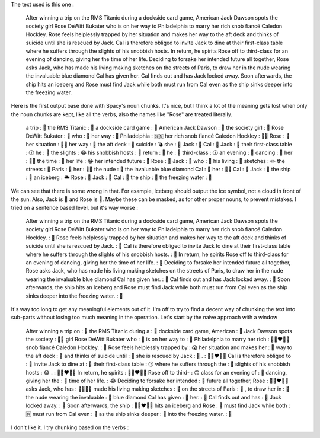 The text used is this one :

    After winning a trip on the RMS Titanic during a dockside card game, American
    Jack Dawson spots the society girl Rose DeWitt Bukater who is on her way to
    Philadelphia to marry her rich snob fiancé Caledon Hockley. Rose feels
    helplessly trapped by her situation and makes her way to the aft deck and thinks
    of suicide until she is rescued by Jack. Cal is therefore obliged to invite
    Jack to dine at their first-class table where he suffers through the slights of
    his snobbish hosts. In return, he spirits Rose off to third-class for an evening
    of dancing, giving her the time of her life. Deciding to forsake her intended
    future all together, Rose asks Jack, who has made his living making sketches on
    the streets of Paris, to draw her in the nude wearing the invaluable blue diamond
    Cal has given her. Cal finds out and has Jack locked away. Soon afterwards, the
    ship hits an iceberg and Rose must find Jack while both must run from Cal even
    as the ship sinks deeper into the freezing water.


Here is the first output base done with Spacy's noun chunks.
It's nice, but I think a lot of the meaning gets lost
when only the noun chunks are kept, like all the verbs,
also the names like "Rose" are treated literally.

    a trip : 💑
    the RMS Titanic : 🌝
    a dockside card game : 🎴
    American Jack Dawson : 🏈
    the society girl : 👫
    Rose DeWitt Bukater : 🌹
    who : 👫
    her way : 👫
    Philadelphia : 🇸🇲
    her rich snob fiancé Caledon Hockley : 🙎‍♀️
    Rose : 🌹
    her situation : 🙋‍♀️
    her way : 👫
    the aft deck : 🤣
    suicide : 💣
    she : 👫
    Jack : 🎃
    Cal : 🔫
    Jack : 🎃
    their first-class table : 🕜
    he : 👫
    the slights : 😂
    his snobbish hosts : 👫
    return : 🤚
    he : 👫
    third-class : 🕜
    an evening : 🌉
    dancing : 🕺
    her : 🙋‍♀️
    the time : 🤚
    her life : 😂
    her intended future : 🤚
    Rose : 🌹
    Jack : 🎃
    who : 👫
    his living : 🤚
    sketches : ✏️
    the streets : 🤘
    Paris : 🗼
    her : 🙋‍♀️
    the nude : 👙
    the invaluable blue diamond Cal : 🔹
    her : 🙋‍♀️
    Cal : 🔫
    Jack : 🎃
    the ship : 🚢
    an iceberg : 🌥️
    Rose : 🌹
    Jack : 🎃
    Cal : 🔫
    the ship : 🚢
    the freezing water : 🌊

We can see that there is some wrong in that. For example, Iceberg
should output the ice symbol, not a cloud in front of the sun. Also,
Jack is 🎃 and Rose is 🌹. Maybe these can be masked, as for other proper
nouns, to prevent mistakes.
I tried on a sentence based level, but it's way worse :

    After winning a trip on the RMS Titanic during a dockside card game, American
    Jack Dawson spots the society girl Rose DeWitt Bukater who is on her way to
    Philadelphia to marry her rich snob fiancé Caledon Hockley. : 👫
    Rose feels helplessly trapped by her situation and makes her way to the aft
    deck and thinks of suicide until she is rescued by Jack. : 👫
    Cal is therefore obliged to invite Jack to dine at their first-class table
    where he suffers through the slights of his snobbish hosts. : 🤚
    In return, he spirits Rose off to third-class for an evening of dancing, giving
    her the time of her life. : 🤚
    Deciding to forsake her intended future all together, Rose asks Jack, who has
    made his living making sketches on the streets of Paris, to draw her in the
    nude wearing the invaluable blue diamond Cal has given her. : 🤚
    Cal finds out and has Jack locked away. : 🤚
    Soon afterwards, the ship hits an iceberg and Rose must find Jack while both
    must run from Cal even as the ship sinks deeper into the freezing water. : 🤚

It's way too long to get any meaningful elements out of it. I'm off to try to
find a decent way of chunking the text into sub-parts without losing too much
meaning in the operation. Let's start by the naive approach with a window

    After winning a trip on : 🤚
    the RMS Titanic during a : 🌛
    dockside card game, American : 🎴
    Jack Dawson spots the society : 👫🏿
    girl Rose DeWitt Bukater who : 👧
    is on her way to : 🤚
    Philadelphia to marry her rich : 👩🏿‍❤️‍👩🏿
    snob fiancé Caledon Hockley. : 🙎
    Rose feels helplessly trapped by : 😱
    her situation and makes her : 👫
    way to the aft deck : 🤣
    and thinks of suicide until : 🤚
    she is rescued by Jack : 👫
    . : 👨🏼‍❤️‍👨🏼
    Cal is therefore obliged to : 🙋
    invite Jack to dine at : 🌉
    their first-class table : 🕜
    where he suffers through the : 🤚
    slights of his snobbish hosts : 😂
    . : 👨🏼‍❤️‍👨🏼
    In return, he spirits : 👨🏿‍❤️‍👨🏿
    Rose off to third- : 🙃
    class for an evening of : 🛐
    dancing, giving her the : 👫
    time of her life. : 😂
    Deciding to forsake her intended : 🙋
    future all together, Rose : 👨🏻‍❤️‍👨🏻
    asks Jack, who has : 👨‍👨‍👧‍👦
    made his living making sketches : 🤚
    on the streets of Paris : 🤣
    , to draw her in : 🤚
    the nude wearing the invaluable : 👚
    blue diamond Cal has given : 🔹
    her. : 👫
    Cal finds out and has : 🤚
    Jack locked away. : 🔏
    Soon afterwards, the ship : 👨🏻‍❤️‍👨🏻
    hits an iceberg and Rose : 🌛
    must find Jack while both : 🈶
    must run from Cal even : 🏃
    as the ship sinks deeper : 🤚
    into the freezing water. : 🌊

I don't like it. I try chunking based on the verbs :

